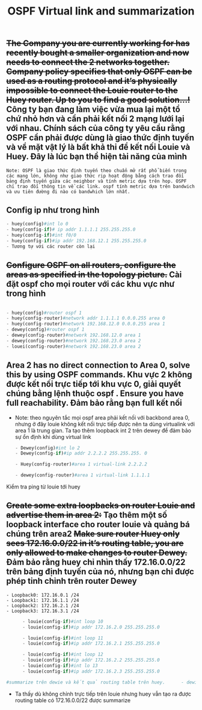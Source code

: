 #+TITLE:OSPF Virtual link and summarization 

[[file:_assets/2020-11-26_23-39-00_screenshot.png]]
** +The Company you are currently working for has recently bought a smaller organization and now needs to connect the 2 networks together. Company policy specifies that only OSPF can be used as a routing protocol and it’s physically impossible to connect the Louie router to the Huey router. Up to you to find a good solution…!+ Công ty bạn đang làm việc vừa mua lại một tổ chứ nhỏ hơn và cần phải kết nối 2 mạng lưới lại với nhau. Chính sách của công ty yêu cầu rằng OSPF cần phải được dùng là giao thức định tuyến và về mặt vật lý là bất khả thi để kết nối Louie và Huey. Đây là lúc bạn thể hiện tài năng của mình
   #+begin_example
   Note: OSPF là giao thức định tuyến theo chuẩn mở rất phổ biến trong các mạng lớn, không như giao thức rip hoạt động bằng cách trao đổi bảng định tuyến giữa các neighbor và tính metric dựa trên hop. OSPF chỉ trao đổi thông tin về các link. ospf tính metric dựa trên bandwich và ưu tiên đường đi nào có bandwhich lớn nhất. 
   #+end_example
** Config ip như trong hình 
   #+begin_src python
   - huey(config)#int lo 0
   - huey(config-if)# ip addr 1.1.1.1 255.255.255.0
   - huey(config-if)#int f0/0
   - huey(config-if)#ip addr 192.168.12.1 255.255.255.0
   - Tương tự với các router còn lại
   #+end_src

     
** +Configure OSPF on all routers, configure the areas as specified in the topology picture.+ Cài đặt ospf cho mọi router với các khu vực như trong hình
   
      #+begin_src python

        - huey(config)#router ospf 1
        - huey(config-router)#network addr 1.1.1.1 0.0.0.255 area 0
        - huey(config-router)#network 192.168.12.0 0.0.0.255 area 1
        - dewey(config)#router ospf 1
        - dewey(config-router)#network 192.168.12.0 area 1
        - dewey(config-router)#network 192.168.23.0 area 2
        - louei(config-router)#network 192.168.23.0 area 2
      #+end_src
        
** Area 2 has no direct connection to Area 0, solve this by using OSPF commands. Khu vực 2 không được kết nối trực tiếp tới khu vực 0, giải quyết chúng bằng lệnh thuộc ospf . Ensure you have full reachability. Đảm bảo rằng bạn full kết nối
   - Note: theo nguyên tắc mọi ospf area phải kết nối với backbond area 0, nhưng ở đây louie không kết nối trực tiếp được nên ta dùng virtualink với area 1 là trung gian. Ta tạo thêm loopback int 2 trên dewey để đảm bảo sự ổn định khi dùng virtual link
      #+begin_src python
        - Dewey(config)#int lo 2
        - Dewey(config-if)#ip addr 2.2.2.2 255.255.255. 0

        - Huey(config-router)#area 1 virtual-link 2.2.2.2

        - dewey(config-router)#area 1 virtual-link 1.1.1.1
      #+end_src
Kiểm tra ping từ louie tới huey
#+DOWNLOADED: screenshot @ 2020-11-27 23:05:57
[[file:_assets/2020-11-27_23-05-57_screenshot.png]]


#+DOWNLOADED: screenshot @ 2020-11-26 23:25:44
[[file:_assets/2020-11-26_23-25-44_screenshot.png]]

    
** +Create some extra loopbacks on router Louie and advertise them in area 2:+ Tạo thêm một số loopback interface cho router louie và quảng bá chúng trên area2 +Make sure router Huey only sees 172.16.0.0/22 in it’s routing table, you are only allowed to make changes to router Dewey.+ Đảm bảo rằng huey chỉ nhìn thấy 172.16.0.0/22 trên bảng định tuyến của nó, nhưng bạn chỉ được phép tinh chỉnh trên router Dewey
    #+begin_example
    - Loopback0: 172.16.0.1 /24
    - Loopback1: 172.16.1.1 /24
    - Loopback2: 172.16.2.1 /24
    - Loopback3: 172.16.3.1 /24
    #+end_example

      #+begin_src python
      - louie(config-if)#int loop 10                     
      - louie(config-if)#ip addr 172.16.2.0 255.255.255.0

      - louie(config-if)#int loop 11                     
      - louie(config-if)#ip addr 172.16.2.1 255.255.255.0

      - louie(config-if)#int loop 12                     
      - louie(config-if)#ip addr 172.16.2.2 255.255.255.0
      - louie(config-if)#int lo 13                       
      - louie(config-if)#ip addr 172.16.2.3 255.255.255.0

#summarize trên dewie và kết quả routing table trên huey.      - dewie(config-router)#area 2 range 172.16.0.0 255.255.255.252
      #+end_src
 - Ta thấy dù không chỉnh trực tiếp trên louie nhưng huey vẫn tạo ra được routing table có 172.16.0.0/22 được summarize

 #+DOWNLOADED: screenshot @ 2020-11-26 23:38:38
 [[file:_assets/2020-11-26_23-38-38_screenshot.png]]

